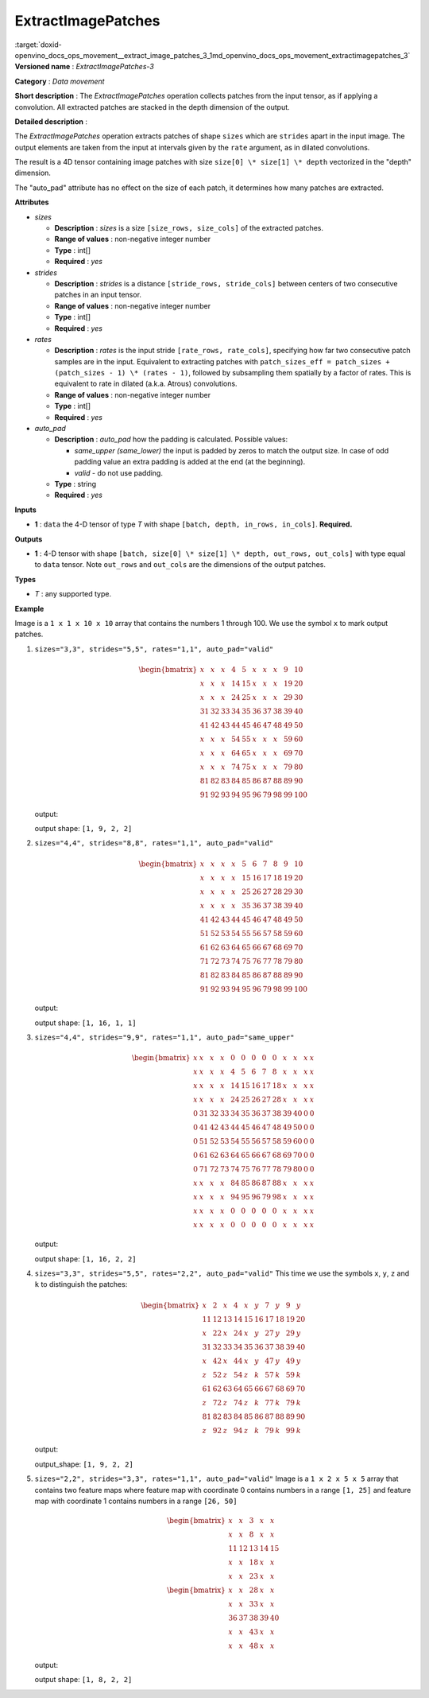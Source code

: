 .. index:: pair: page; ExtractImagePatches
.. _doxid-openvino_docs_ops_movement__extract_image_patches_3:


ExtractImagePatches
===================

:target:`doxid-openvino_docs_ops_movement__extract_image_patches_3_1md_openvino_docs_ops_movement_extractimagepatches_3` **Versioned name** : *ExtractImagePatches-3*

**Category** : *Data movement*

**Short description** : The *ExtractImagePatches* operation collects patches from the input tensor, as if applying a convolution. All extracted patches are stacked in the depth dimension of the output.

**Detailed description** :

The *ExtractImagePatches* operation extracts patches of shape ``sizes`` which are ``strides`` apart in the input image. The output elements are taken from the input at intervals given by the ``rate`` argument, as in dilated convolutions.

The result is a 4D tensor containing image patches with size ``size[0] \* size[1] \* depth`` vectorized in the "depth" dimension.

The "auto_pad" attribute has no effect on the size of each patch, it determines how many patches are extracted.

**Attributes**

* *sizes*
  
  * **Description** : *sizes* is a size ``[size_rows, size_cols]`` of the extracted patches.
  
  * **Range of values** : non-negative integer number
  
  * **Type** : int[]
  
  * **Required** : *yes*

* *strides*
  
  * **Description** : *strides* is a distance ``[stride_rows, stride_cols]`` between centers of two consecutive patches in an input tensor.
  
  * **Range of values** : non-negative integer number
  
  * **Type** : int[]
  
  * **Required** : *yes*

* *rates*
  
  * **Description** : *rates* is the input stride ``[rate_rows, rate_cols]``, specifying how far two consecutive patch samples are in the input. Equivalent to extracting patches with ``patch_sizes_eff = patch_sizes + (patch_sizes - 1) \* (rates - 1)``, followed by subsampling them spatially by a factor of rates. This is equivalent to rate in dilated (a.k.a. Atrous) convolutions.
  
  * **Range of values** : non-negative integer number
  
  * **Type** : int[]
  
  * **Required** : *yes*

* *auto_pad*
  
  * **Description** : *auto_pad* how the padding is calculated. Possible values:
    
    * *same_upper (same_lower)* the input is padded by zeros to match the output size. In case of odd padding value an extra padding is added at the end (at the beginning).
    
    * *valid* - do not use padding.
  
  * **Type** : string
  
  * **Required** : *yes*

**Inputs**

* **1** : ``data`` the 4-D tensor of type *T* with shape ``[batch, depth, in_rows, in_cols]``. **Required.**

**Outputs**

* **1** : 4-D tensor with shape ``[batch, size[0] \* size[1] \* depth, out_rows, out_cols]`` with type equal to ``data`` tensor. Note ``out_rows`` and ``out_cols`` are the dimensions of the output patches.

**Types**

* *T* : any supported type.

**Example**

.. ref-code-block:: cpp

	<layer type="ExtractImagePatches" ...>
	    <data sizes="3,3" strides="5,5" rates="1,1" auto_pad="valid"/>
	    <input>
	        <port id="0">
	            <dim>64</dim>
	            <dim>3</dim>
	            <dim>10</dim>
	            <dim>10</dim>
	        </port>
	    </input>
	    <output>
	        <port id="1" precision="f32">
	            <dim>64</dim>
	            <dim>27</dim>
	            <dim>2</dim>
	            <dim>2</dim>
	        </port>
	    </output>
	</layer>

Image is a ``1 x 1 x 10 x 10`` array that contains the numbers 1 through 100. We use the symbol ``x`` to mark output patches.

#. ``sizes="3,3", strides="5,5", rates="1,1", auto_pad="valid"``
   
   .. math::
   
   	\begin{bmatrix} x & x & x & 4 & 5 & x & x & x & 9 & 10 \\ x & x & x & 14 & 15 & x & x & x & 19 & 20 \\ x & x & x & 24 & 25 & x & x & x & 29 & 30 \\ 31 & 32 & 33 & 34 & 35 & 36 & 37 & 38 & 39 & 40 \\ 41 & 42 & 43 & 44 & 45 & 46 & 47 & 48 & 49 & 50 \\ x & x & x & 54 & 55 & x & x & x & 59 & 60 \\ x & x & x & 64 & 65 & x & x & x & 69 & 70 \\ x & x & x & 74 & 75 & x & x & x & 79 & 80 \\ 81 & 82 & 83 & 84 & 85 & 86 & 87 & 88 & 89 & 90 \\ 91 & 92 & 93 & 94 & 95 & 96 & 79 & 98 & 99 & 100 \end{bmatrix}
   
   output:
   
   .. ref-code-block:: cpp
   
   	[[[[ 1  6]
   	   [51 56]]
   	
   	  [[ 2  7]
   	   [52 57]]
   	
   	  [[ 3  8]
   	   [53 58]]
   	
   	  [[11 16]
   	   [61 66]]
   	
   	  [[12 17]
   	   [62 67]]
   	
   	  [[13 18]
   	   [63 68]]
   	
   	  [[21 26]
   	   [71 76]]
   	
   	  [[22 27]
   	   [72 77]]
   	
   	  [[23 28]
   	   [73 78]]]]
   
   output shape: ``[1, 9, 2, 2]``

#. ``sizes="4,4", strides="8,8", rates="1,1", auto_pad="valid"``
   
   .. math::
   
   	\begin{bmatrix} x & x & x & x & 5 & 6 & 7 & 8 & 9 & 10 \\ x & x & x & x & 15 & 16 & 17 & 18 & 19 & 20 \\ x & x & x & x & 25 & 26 & 27 & 28 & 29 & 30 \\ x & x & x & x & 35 & 36 & 37 & 38 & 39 & 40 \\ 41 & 42 & 43 & 44 & 45 & 46 & 47 & 48 & 49 & 50 \\ 51 & 52 & 53 & 54 & 55 & 56 & 57 & 58 & 59 & 60 \\ 61 & 62 & 63 & 64 & 65 & 66 & 67 & 68 & 69 & 70 \\ 71 & 72 & 73 & 74 & 75 & 76 & 77 & 78 & 79 & 80 \\ 81 & 82 & 83 & 84 & 85 & 86 & 87 & 88 & 89 & 90 \\ 91 & 92 & 93 & 94 & 95 & 96 & 79 & 98 & 99 & 100 \end{bmatrix}
   
   output:
   
   .. ref-code-block:: cpp
   
   	[[[[ 1]]
   	
   	 [[ 2]]
   	
   	 [[ 3]]
   	
   	 [[ 4]]
   	
   	 [[11]]
   	
   	 [[12]]
   	
   	 [[13]]
   	
   	 [[14]]
   	
   	 [[21]]
   	
   	 [[22]]
   	
   	 [[23]]
   	
   	 [[24]]
   	
   	 [[31]]
   	
   	 [[32]]
   	
   	 [[33]]
   	
   	 [[34]]]]
   
   output shape: ``[1, 16, 1, 1]``

#. ``sizes="4,4", strides="9,9", rates="1,1", auto_pad="same_upper"``
   
   .. math::
   
   	\begin{bmatrix} x & x & x & x & 0 & 0 & 0 & 0 & 0 & x & x & x & x\\ x & x & x & x & 4 & 5 & 6 & 7 & 8 & x & x & x & x\\ x & x & x & x & 14 & 15 & 16 & 17 & 18 & x & x & x & x\\ x & x & x & x & 24 & 25 & 26 & 27 & 28 & x & x & x & x\\ 0 & 31 & 32 & 33 & 34 & 35 & 36 & 37 & 38 & 39 & 40 & 0 & 0\\ 0 & 41 & 42 & 43 & 44 & 45 & 46 & 47 & 48 & 49 & 50 & 0 & 0\\ 0 & 51 & 52 & 53 & 54 & 55 & 56 & 57 & 58 & 59 & 60 & 0 & 0\\ 0 & 61 & 62 & 63 & 64 & 65 & 66 & 67 & 68 & 69 & 70 & 0 & 0\\ 0 & 71 & 72 & 73 & 74 & 75 & 76 & 77 & 78 & 79 & 80 & 0 & 0\\ x & x & x & x & 84 & 85 & 86 & 87 & 88 & x & x & x & x\\ x & x & x & x & 94 & 95 & 96 & 79 & 98 & x & x & x & x\\ x & x & x & x & 0 & 0 & 0 & 0 & 0 & x & x & x & x\\ x & x & x & x & 0 & 0 & 0 & 0 & 0 & x & x & x & x \end{bmatrix}
   
   output:
   
   .. ref-code-block:: cpp
   
   	[[[[  0   0]
   	   [  0  89]]
   	
   	  [[  0   0]
   	   [ 81  90]]
   	
   	  [[  0   0]
   	   [ 82   0]]
   	
   	  [[  0   0]
   	   [ 83   0]]
   	
   	  [[  0   9]
   	   [  0  99]]
   	
   	  [[  1  10]
   	   [ 91 100]]
   	
   	  [[  2   0]
   	   [ 92   0]]
   	
   	  [[  3   0]
   	   [ 93   0]]
   	
   	  [[  0  19]
   	   [  0   0]]
   	
   	  [[ 11  20]
   	   [  0   0]]
   	
   	  [[ 12   0]
   	   [  0   0]]
   	
   	  [[ 13   0]
   	   [  0   0]]
   	
   	  [[  0  29]
   	   [  0   0]]
   	
   	  [[ 21  30]
   	   [  0   0]]
   	
   	  [[ 22   0]
   	   [  0   0]]
   	
   	  [[ 23   0]
   	   [  0   0]]]]
   
   output shape: ``[1, 16, 2, 2]``

#. ``sizes="3,3", strides="5,5", rates="2,2", auto_pad="valid"`` This time we use the symbols ``x``, ``y``, ``z`` and ``k`` to distinguish the patches:
   
   .. math::
   
   	\begin{bmatrix} x & 2 & x & 4 & x & y & 7 & y & 9 & y \\ 11 & 12 & 13 & 14 & 15 & 16 & 17 & 18 & 19 & 20 \\ x & 22 & x & 24 & x & y & 27 & y & 29 & y \\ 31 & 32 & 33 & 34 & 35 & 36 & 37 & 38 & 39 & 40 \\ x & 42 & x & 44 & x & y & 47 & y & 49 & y \\ z & 52 & z & 54 & z & k & 57 & k & 59 & k \\ 61 & 62 & 63 & 64 & 65 & 66 & 67 & 68 & 69 & 70 \\ z & 72 & z & 74 & z & k & 77 & k & 79 & k \\ 81 & 82 & 83 & 84 & 85 & 86 & 87 & 88 & 89 & 90 \\ z & 92 & z & 94 & z & k & 79 & k & 99 & k \end{bmatrix}
   
   output:
   
   .. ref-code-block:: cpp
   
   	[[[[  1   6]
   	   [ 51  56]]
   	
   	  [[  3   8]
   	   [ 53  58]]
   	
   	  [[  5  10]
   	   [ 55  60]]
   	
   	  [[ 21  26]
   	   [ 71  76]]
   	
   	  [[ 23  28]
   	   [ 73  78]]
   	
   	  [[ 25  30]
   	   [ 75  80]]
   	
   	  [[ 41  46]
   	   [ 91  96]]
   	
   	  [[ 43  48]
   	   [ 93  98]]
   	
   	  [[ 45  50]
   	   [ 95 100]]]]
   
   output_shape: ``[1, 9, 2, 2]``

#. ``sizes="2,2", strides="3,3", rates="1,1", auto_pad="valid"`` Image is a ``1 x 2 x 5 x 5`` array that contains two feature maps where feature map with coordinate 0 contains numbers in a range ``[1, 25]`` and feature map with coordinate 1 contains numbers in a range ``[26, 50]``
   
   .. math::
   
   	\begin{bmatrix} x & x & 3 & x & x\\ x & x & 8 & x & x\\ 11 & 12 & 13 & 14 & 15\\ x & x & 18 & x & x\\ x & x & 23 & x & x \end{bmatrix}\\ \begin{bmatrix} x & x & 28 & x & x\\ x & x & 33 & x & x\\ 36 & 37 & 38 & 39 & 40\\ x & x & 43 & x & x\\ x & x & 48 & x & x \end{bmatrix}
   
   output:
   
   .. ref-code-block:: cpp
   
   	[[[[ 1  4]
   	   [16 19]]
   	
   	  [[26 29]
   	   [41 44]]
   	
   	  [[ 2  5]
   	   [17 20]]
   	
   	  [[27 30]
   	   [42 45]]
   	
   	  [[ 6  9]
   	   [21 24]]
   	
   	  [[31 34]
   	   [46 49]]
   	
   	  [[ 7 10]
   	   [22 25]]
   	
   	  [[32 35]
   	   [47 50]]]]
   
   output shape: ``[1, 8, 2, 2]``

